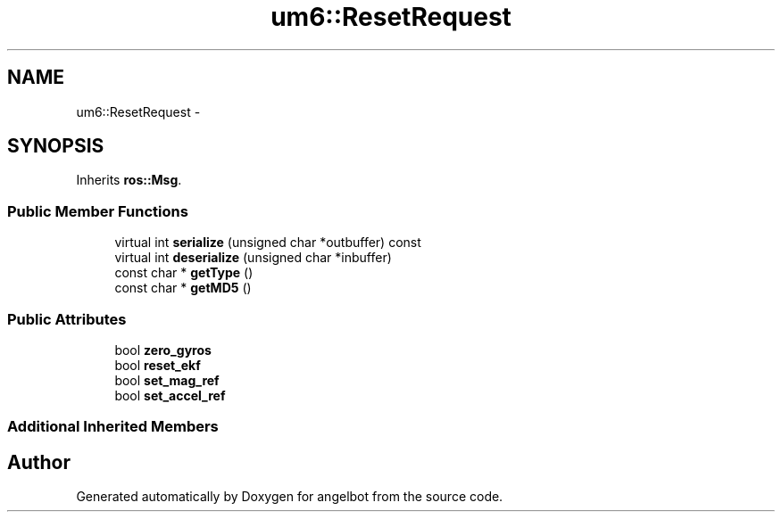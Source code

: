 .TH "um6::ResetRequest" 3 "Sat Jul 9 2016" "angelbot" \" -*- nroff -*-
.ad l
.nh
.SH NAME
um6::ResetRequest \- 
.SH SYNOPSIS
.br
.PP
.PP
Inherits \fBros::Msg\fP\&.
.SS "Public Member Functions"

.in +1c
.ti -1c
.RI "virtual int \fBserialize\fP (unsigned char *outbuffer) const "
.br
.ti -1c
.RI "virtual int \fBdeserialize\fP (unsigned char *inbuffer)"
.br
.ti -1c
.RI "const char * \fBgetType\fP ()"
.br
.ti -1c
.RI "const char * \fBgetMD5\fP ()"
.br
.in -1c
.SS "Public Attributes"

.in +1c
.ti -1c
.RI "bool \fBzero_gyros\fP"
.br
.ti -1c
.RI "bool \fBreset_ekf\fP"
.br
.ti -1c
.RI "bool \fBset_mag_ref\fP"
.br
.ti -1c
.RI "bool \fBset_accel_ref\fP"
.br
.in -1c
.SS "Additional Inherited Members"


.SH "Author"
.PP 
Generated automatically by Doxygen for angelbot from the source code\&.

